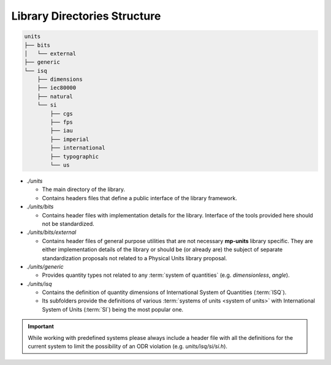 .. namespace:: units

Library Directories Structure
=============================

.. code-block:: text

    units
    ├── bits
    │   └── external
    ├── generic
    └── isq
        ├── dimensions
        ├── iec80000
        ├── natural
        └── si
            ├── cgs
            ├── fps
            ├── iau
            ├── imperial
            ├── international
            ├── typographic
            └── us

- *./units*

  - The main directory of the library.
  - Contains headers files that define a public interface of the library framework.

- *./units/bits*

  - Contains header files with implementation details for the library. Interface of
    the tools provided here should not be standardized.

- *./units/bits/external*

  - Contains header files of general purpose utilities that are not necessary
    **mp-units** library specific. They are either implementation details of the
    library or should be (or already are) the subject of separate standardization
    proposals not related to a Physical Units library proposal.

- *./units/generic*

  - Provides quantity types not related to any :term:`system of quantities`
    (e.g. `dimensionless`, `angle`).

- *./units/isq*

  - Contains the definition of quantity dimensions of International System of Quantities
    (:term:`ISQ`).
  - Its subfolders provide the definitions of various
    :term:`systems of units <system of units>` with International System of Units (:term:`SI`)
    being the most popular one.

.. seealso::

  More information on provided :term:`systems of units <system of units>` can be
  found in :ref:`reference/systems:Systems` chapter.

.. important::

    While working with predefined systems please always include a header file with all
    the definitions for the current system to limit the possibility of an ODR violation
    (e.g. *units/isq/si/si.h*).
